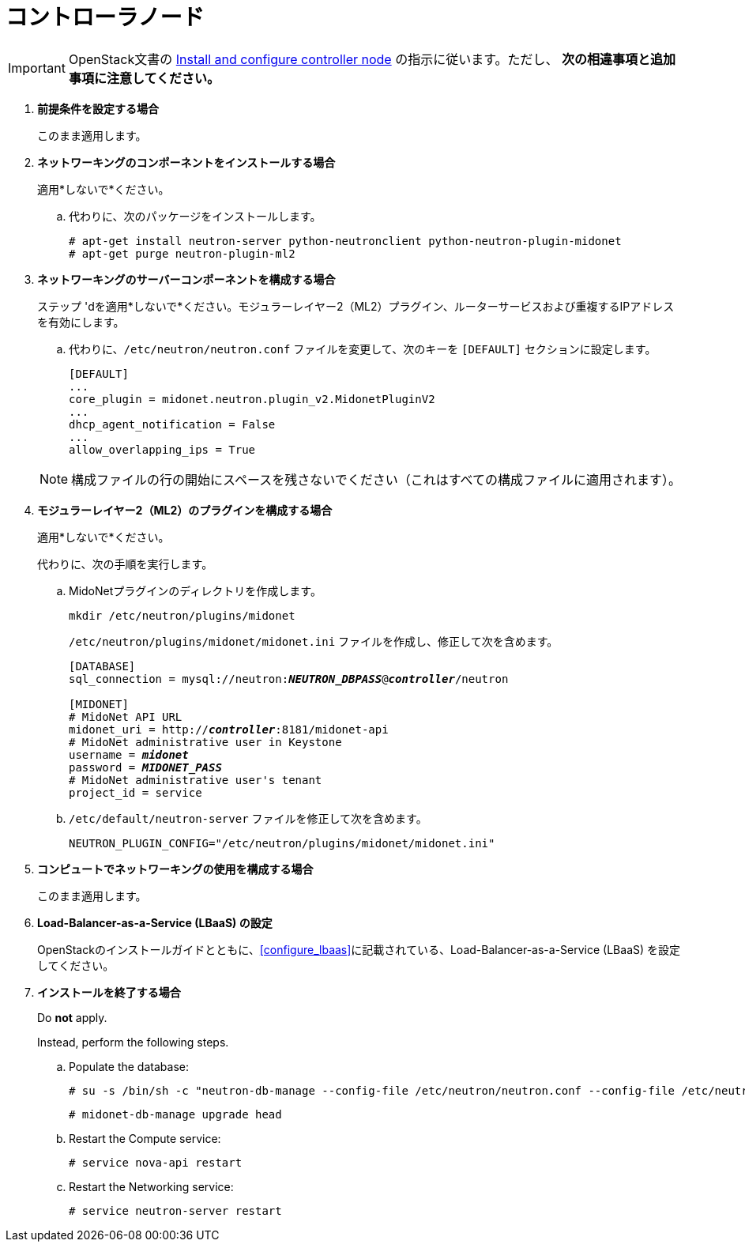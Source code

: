 [[neutron_controller_node_installation]]
= コントローラノード

[IMPORTANT]
OpenStack文書の
http://docs.openstack.org/kilo/install-guide/install/apt/content/neutron-controller-node.html[Install and configure controller node]
の指示に従います。ただし、 *次の相違事項と追加事項に注意してください。*

. *前提条件を設定する場合*
+
====
このまま適用します。
====

. *ネットワーキングのコンポーネントをインストールする場合*
+
====
適用*しないで*ください。

.. 代わりに、次のパッケージをインストールします。
+
[source]
----
# apt-get install neutron-server python-neutronclient python-neutron-plugin-midonet
# apt-get purge neutron-plugin-ml2
----
+
====

. *ネットワーキングのサーバーコンポーネントを構成する場合*
+
====
ステップ 'dを適用*しないで*ください。モジュラーレイヤー2（ML2）プラグイン、ルーターサービスおよび重複するIPアドレスを有効にします。

.. 代わりに、`/etc/neutron/neutron.conf` ファイルを変更して、次のキーを `[DEFAULT]` セクションに設定します。
+
[source]
----
[DEFAULT]
...
core_plugin = midonet.neutron.plugin_v2.MidonetPluginV2
...
dhcp_agent_notification = False
...
allow_overlapping_ips = True
----
+
====
+
[NOTE]
構成ファイルの行の開始にスペースを残さないでください（これはすべての構成ファイルに適用されます）。

. *モジュラーレイヤー2（ML2）のプラグインを構成する場合*
+
====
適用*しないで*ください。

代わりに、次の手順を実行します。

.. MidoNetプラグインのディレクトリを作成します。
+
[source]
----
mkdir /etc/neutron/plugins/midonet
----
+
`/etc/neutron/plugins/midonet/midonet.ini` ファイルを作成し、修正して次を含めます。
+
[literal,subs="quotes"]
----
[DATABASE]
sql_connection = mysql://neutron:**_NEUTRON_DBPASS_**@*_controller_*/neutron

[MIDONET]
# MidoNet API URL
midonet_uri = http://*_controller_*:8181/midonet-api
# MidoNet administrative user in Keystone
username = *_midonet_*
password = *_MIDONET_PASS_*
# MidoNet administrative user's tenant
project_id = service
----
+
.. `/etc/default/neutron-server` ファイルを修正して次を含めます。
+
[source]
----
NEUTRON_PLUGIN_CONFIG="/etc/neutron/plugins/midonet/midonet.ini"
----
+
====

. *コンピュートでネットワーキングの使用を構成する場合*
+
====
このまま適用します。
====

. *Load-Balancer-as-a-Service (LBaaS) の設定*
+
====
OpenStackのインストールガイドとともに、xref:configure_lbaas[]に記載されている、Load-Balancer-as-a-Service (LBaaS) を設定してください。
====

. *インストールを終了する場合* [[neutron_controller_node_installation_finalize]]
+
====
Do *not* apply.

Instead, perform the following steps.

.. Populate the database:
+
[source]
----
# su -s /bin/sh -c "neutron-db-manage --config-file /etc/neutron/neutron.conf --config-file /etc/neutron/plugins/midonet/midonet.ini upgrade head" neutron
----
+
[source]
----
# midonet-db-manage upgrade head
----
+
.. Restart the Compute service:
+
[source]
----
# service nova-api restart
----
+
.. Restart the Networking service:
+
[source]
----
# service neutron-server restart
----
====
